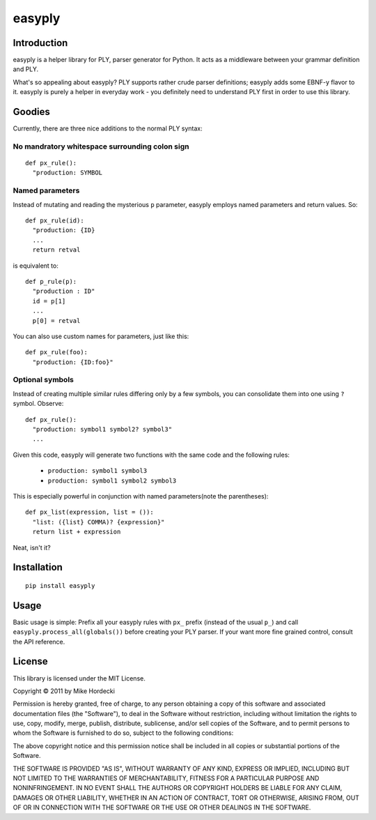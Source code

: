 =======
easyply
=======

Introduction
============

easyply is a helper library for PLY, parser generator for Python. It
acts as a middleware between your grammar definition and PLY.

What's so appealing about easyply? PLY supports rather crude parser
definitions; easyply adds some EBNF-y flavor to it. easyply is purely
a helper in everyday work - you definitely need to understand PLY first 
in order to use this library.

Goodies
=======

Currently, there are three nice additions to the normal PLY syntax:

No mandratory whitespace surrounding colon sign
-----------------------------------------------

::

  def px_rule():
    "production: SYMBOL

Named parameters
----------------

Instead of mutating and reading the mysterious ``p`` parameter,
easyply employs named parameters and return values. So::

  def px_rule(id):
    "production: {ID}
    ...
    return retval

is equivalent to::

  def p_rule(p):
    "production : ID"
    id = p[1]
    ...
    p[0] = retval

You can also use custom names for parameters, just like this::

  def px_rule(foo):
    "production: {ID:foo}"

Optional symbols
----------------

Instead of creating multiple similar rules differing only by a few symbols,
you can consolidate them into one using ``?`` symbol. Observe::

  def px_rule():
    "production: symbol1 symbol2? symbol3"
    ...

Given this code, easyply will generate two functions with the
same code and the following rules:

  + ``production: symbol1 symbol3``
  + ``production: symbol1 symbol2 symbol3``

This is especially powerful in conjunction with named parameters(note the parentheses)::

  def px_list(expression, list = ()):
    "list: ({list} COMMA)? {expression}"
    return list + expression

Neat, isn't it?

Installation
============

::
  
  pip install easyply  

Usage
=====

Basic usage is simple: Prefix all your easyply rules with ``px_`` prefix
(instead of the usual ``p_``) and call ``easyply.process_all(globals())``
before creating your PLY parser. If your want more fine grained control,
consult the API reference.

License
=======

This library is licensed under the MIT License.

Copyright © 2011 by Mike Hordecki

Permission is hereby granted, free of charge, to any person obtaining a copy
of this software and associated documentation files (the "Software"), to deal
in the Software without restriction, including without limitation the rights
to use, copy, modify, merge, publish, distribute, sublicense, and/or sell
copies of the Software, and to permit persons to whom the Software is
furnished to do so, subject to the following conditions:

The above copyright notice and this permission notice shall be included in
all copies or substantial portions of the Software.

THE SOFTWARE IS PROVIDED "AS IS", WITHOUT WARRANTY OF ANY KIND, EXPRESS OR
IMPLIED, INCLUDING BUT NOT LIMITED TO THE WARRANTIES OF MERCHANTABILITY,
FITNESS FOR A PARTICULAR PURPOSE AND NONINFRINGEMENT. IN NO EVENT SHALL THE
AUTHORS OR COPYRIGHT HOLDERS BE LIABLE FOR ANY CLAIM, DAMAGES OR OTHER
LIABILITY, WHETHER IN AN ACTION OF CONTRACT, TORT OR OTHERWISE, ARISING FROM,
OUT OF OR IN CONNECTION WITH THE SOFTWARE OR THE USE OR OTHER DEALINGS IN
THE SOFTWARE.


